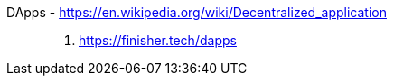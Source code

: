 [#dapps]#DApps# - https://en.wikipedia.org/wiki/Decentralized_application::
. https://finisher.tech/dapps

